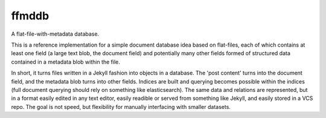 ffmddb
======

A flat-file-with-metadata database.

.. image:: https://travis-ci.org/makyo/ffmddb.svg?branch=master
    :target: https://travis-ci.org/makyo/ffmddb
.. image:: https://coveralls.io/repos/github/makyo/ffmddb/badge.svg?branch=master
    :target: https://coveralls.io/github/makyo/ffmddb?branch=master
.. image:: https://readthedocs.org/projects/ffmddb/badge/?version=latest
    :target: http://ffmddb.readthedocs.io/en/latest/?badge=latest
    :alt: Documentation Status


This is a reference implementation for a simple document database idea based on flat-files, each of which contains at least one field (a large text blob, the document field) and potentially many other fields formed of structured data contained in a metadata blob within the file.

In short, it turns files written in a Jekyll fashion into objects in a database. The 'post content' turns into the document field, and the metadata blob turns into other fields. Indices are built and querying becomes possible within the indices (full document querying should rely on something like elasticsearch). The same data and relations are represented, but in a format easily edited in any text editor, easily readible or served from something like Jekyll, and easily stored in a VCS repo. The goal is not speed, but flexibility for manually interfacing with smaller datasets.
